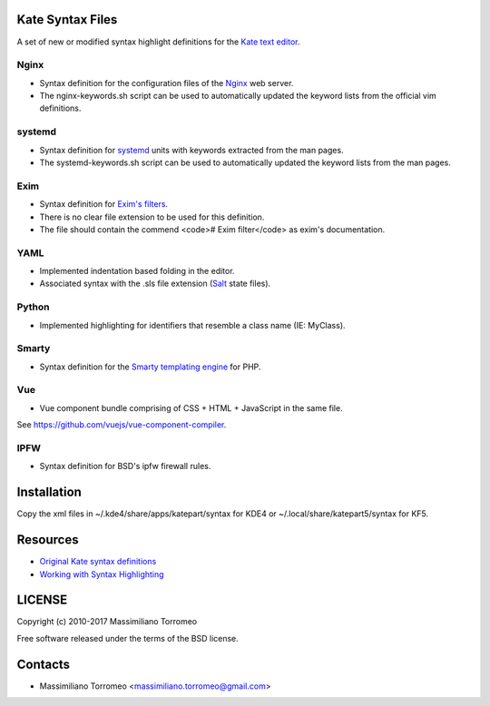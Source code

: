 Kate Syntax Files
-----------------
A set of new or modified syntax highlight definitions for the `Kate text editor <http://www.kde.org/applications/utilities/kate/>`_.

Nginx
'''''
- Syntax definition for the configuration files of the `Nginx <http://nginx.com/>`_ web server.
- The nginx-keywords.sh script can be used to automatically updated the keyword lists from the official vim definitions.

systemd
'''''''
- Syntax definition for `systemd <http://www.freedesktop.org/wiki/Software/systemd/>`_ units with keywords extracted from the man pages.
- The systemd-keywords.sh script can be used to automatically updated the keyword lists from the man pages.

Exim
''''
- Syntax definition for `Exim's filters <https://www.exim.org/exim-html-current/doc/html/spec_html/ch-systemwide_message_filtering.html>`_.
- There is no clear file extension to be used for this definition.
- The file should contain the commend <code># Exim filter</code> as exim's documentation.

YAML
''''
- Implemented indentation based folding in the editor.
- Associated syntax with the .sls file extension (`Salt <https://saltstack.com/>`_ state files).

Python
''''''
- Implemented highlighting for identifiers that resemble a class name (IE: MyClass).

Smarty
''''''
- Syntax definition for the `Smarty templating engine <http://www.smarty.net>`_ for PHP.

Vue
'''
- Vue component bundle comprising of CSS + HTML + JavaScript in the same file.
See https://github.com/vuejs/vue-component-compiler.

IPFW
''''
- Syntax definition for BSD's ipfw firewall rules.

Installation
------------
Copy the xml files in ~/.kde4/share/apps/katepart/syntax for KDE4 or ~/.local/share/katepart5/syntax for KF5.

Resources
---------

- `Original Kate syntax definitions <https://kate-editor.org/syntax/data>`_
- `Working with Syntax Highlighting <https://docs.kde.org/stable5/en/applications/katepart/highlight.html>`_

LICENSE
-------
Copyright (c) 2010-2017 Massimiliano Torromeo

Free software released under the terms of the BSD license.

Contacts
--------

* Massimiliano Torromeo <massimiliano.torromeo@gmail.com>
